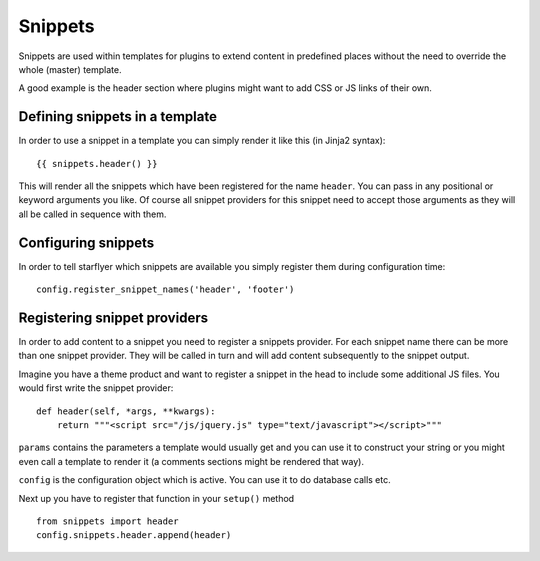 ========
Snippets
========

Snippets are used within templates for plugins to extend content in predefined places without
the need to override the whole (master) template. 

A good example is the header section where plugins might want to add CSS or JS links of their own.

Defining snippets in a template
===============================

In order to use a snippet in a template you can simply render it like this (in Jinja2 syntax)::

    {{ snippets.header() }}

This will render all the snippets which have been registered for the name ``header``. You can pass
in any positional or keyword arguments you like. Of course all snippet providers for this snippet
need to accept those arguments as they will all be called in sequence with them.


Configuring snippets
====================

In order to tell starflyer which snippets are available you simply register them during
configuration time::

    config.register_snippet_names('header', 'footer')

Registering snippet providers
=============================

In order to add content to a snippet you need to register a snippets provider. For each snippet
name there can be more than one snippet provider. They will be called in turn and will add content 
subsequently to the snippet output.

Imagine you have a theme product and want to register a snippet in the head to include some additional
JS files. You would first write the snippet provider::

    def header(self, *args, **kwargs):
        return """<script src="/js/jquery.js" type="text/javascript"></script>"""

``params`` contains the parameters a template would usually get and you can use it
to construct your string or you might even call a template to render it (a comments sections
might be rendered that way).

``config`` is the configuration object which is active. You can use it to do database calls etc.

Next up you have to register that function in your ``setup()`` method ::

    from snippets import header
    config.snippets.header.append(header)






